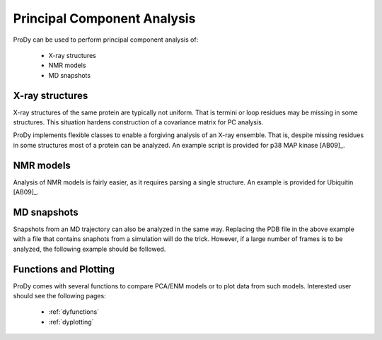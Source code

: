 .. module:: prody.dynamics

.. _howtopca:

*******************************************************************************
Principal Component Analysis
*******************************************************************************

ProDy can be used to perform principal component analysis of:

  * X-ray structures
  * NMR models
  * MD snapshots 
  
X-ray structures
===============================================================================

X-ray structures of the same protein are typically not uniform. That is termini 
or loop residues may be missing in some structures. This situation hardens 
construction of a covariance matrix for PC analysis. 

ProDy implements flexible classes to enable a forgiving analysis of an X-ray 
ensemble. That is, despite missing residues in some structures most of a protein 
can be analyzed. An example script is provided for p38 MAP kinase [AB09]_.

.. seealso:: :ref:`egp38`


NMR models
===============================================================================

Analysis of NMR models is fairly easier, as it requires parsing a single 
structure. An example is provided for Ubiquitin [AB09]_.

.. seealso:: :ref:`egubi`



MD snapshots
===============================================================================

Snapshots from an MD trajectory can also be analyzed in the
same way. Replacing the PDB file in the above example with a file that 
contains snaphots from a simulation will do the trick. However, if a large
number of frames is to be analyzed, the following example should be followed.

.. seealso:: :ref:`egeda`

Functions and Plotting
===============================================================================

ProDy comes with several functions to compare PCA/ENM models or to plot data
from such models. Interested user should see the following pages:

  * :ref:`dyfunctions`
  * :ref:`dyplotting`
